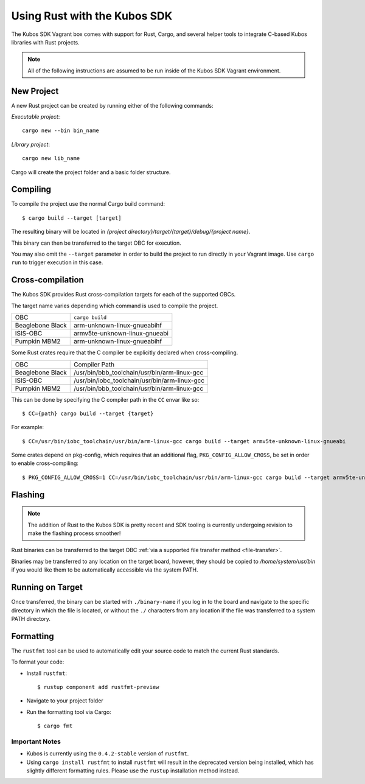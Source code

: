 Using Rust with the Kubos SDK
=============================

The Kubos SDK Vagrant box comes with support for Rust, Cargo, and several
helper tools to integrate C-based Kubos libraries with Rust projects.

.. note::

   All of the following instructions are assumed to be run inside of the
   Kubos SDK Vagrant environment.

New Project
-----------

A new Rust project can be created by running either of the following commands:

`Executable project`::

  cargo new --bin bin_name


`Library project`::

  cargo new lib_name

Cargo will create the project folder and a basic folder structure.

Compiling
---------

To compile the project use the normal Cargo build command::

    $ cargo build --target [target]
    
The resulting binary will be located in `{project directory}/target/{target}/debug/{project name}`.

This binary can then be transferred to the target OBC for execution.

You may also omit the ``--target`` parameter in order to build the project to run directly in your
Vagrant image. Use ``cargo run`` to trigger execution in this case.

.. _rust-targets:

Cross-compilation
-----------------

The Kubos SDK provides Rust cross-compilation targets for each of the supported OBCs.

The target name varies depending which command is used to compile the project.

+------------------+-------------------------------+
| OBC              | ``cargo build``               |
+------------------+-------------------------------+
| Beaglebone Black | arm-unknown-linux-gnueabihf   |
+------------------+-------------------------------+
| ISIS-OBC         | armv5te-unknown-linux-gnueabi |
+------------------+-------------------------------+
| Pumpkin MBM2     | arm-unknown-linux-gnueabihf   |
+------------------+-------------------------------+

Some Rust crates require that the C compiler be explicitly declared when cross-compiling.

+------------------+-----------------------------------------------+
| OBC              | Compiler Path                                 |
+------------------+-----------------------------------------------+
| Beaglebone Black | /usr/bin/bbb_toolchain/usr/bin/arm-linux-gcc  |
+------------------+-----------------------------------------------+
| ISIS-OBC         | /usr/bin/iobc_toolchain/usr/bin/arm-linux-gcc |
+------------------+-----------------------------------------------+
| Pumpkin MBM2     | /usr/bin/bbb_toolchain/usr/bin/arm-linux-gcc  |
+------------------+-----------------------------------------------+

This can be done by specifying the C compiler path in the ``CC`` envar like so::

    $ CC={path} cargo build --target {target}
    
For example::

    $ CC=/usr/bin/iobc_toolchain/usr/bin/arm-linux-gcc cargo build --target armv5te-unknown-linux-gnueabi
    
Some crates depend on pkg-config, which requires that an additional flag, ``PKG_CONFIG_ALLOW_CROSS``,
be set in order to enable cross-compiling::

    $ PKG_CONFIG_ALLOW_CROSS=1 CC=/usr/bin/iobc_toolchain/usr/bin/arm-linux-gcc cargo build --target armv5te-unknown-linux-gnueabi

.. _rust-transfer:

Flashing
--------

.. note::

   The addition of Rust to the Kubos SDK is pretty recent and SDK tooling is
   currently undergoing revision to make the flashing process smoother!

Rust binaries can be transferred to the target OBC :ref:`via a supported file transfer
method <file-transfer>`.

Binaries may be transferred to any location on the target board, however, they should be copied
to `/home/system/usr/bin` if you would like them to be automatically accessible via the system PATH.

Running on Target
-----------------

Once transferred, the binary can be started with ``./binary-name`` if you log in to the board
and navigate to the specific directory in which the file is located, or without the ``./`` characters
from any location if the file was transferred to a system PATH directory.

Formatting
----------

The ``rustfmt`` tool can be used to automatically edit your source code to match the
current Rust standards.

To format your code:

- Install ``rustfmt``::

    $ rustup component add rustfmt-preview
    
- Navigate to your project folder
- Run the formatting tool via Cargo::

    $ cargo fmt
    
Important Notes
~~~~~~~~~~~~~~~

- Kubos is currently using the ``0.4.2-stable`` version of ``rustfmt``.
- Using ``cargo install rustfmt`` to install ``rustfmt`` will result in the deprecated version being installed,
  which has slightly different formatting rules. Please use the ``rustup`` installation method instead.

